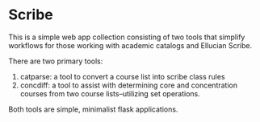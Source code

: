 * Scribe
This is a simple web app collection consisting of two tools that simplify workflows for those working with academic catalogs and Ellucian Scribe.

There are two primary tools:

1. catparse: a tool to convert a course list into scribe class rules
2. concdiff: a tool to assist with determining core and concentration courses from two course lists--utilizing set operations.

Both tools are simple, minimalist flask applications.
